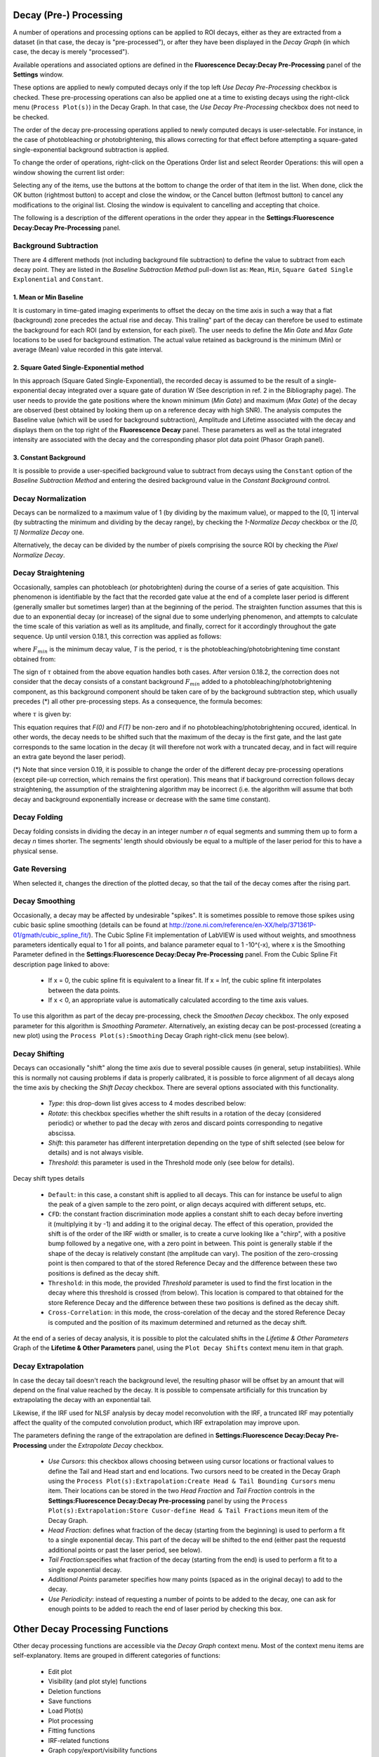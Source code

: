 .. _alligator-decay-preprocessing:

Decay (Pre-) Processing
=======================

A number of operations and processing options can be applied to ROI decays, 
either as they are extracted from a dataset (in that case, the decay is 
"pre-processed"), or after they have been displayed in the *Decay Graph* (in 
which case, the decay is merely "processed").

Available operations and associated options are defined in the 
**Fluorescence Decay:Decay Pre-Processing** panel of the **Settings** window.

.. image:: images/AlliGator-Settings-Decay-Preprocessing.png
   :align: center

These options are applied to newly computed decays only if the top left 
*Use Decay Pre-Processing* checkbox is checked. These pre-processing operations 
can also be applied one at a time to existing decays using the right-click menu 
(``Process Plot(s)``) in the Decay 
Graph. In that case, the *Use Decay Pre-Processing* checkbox does not need to 
be checked.

The order of the decay pre-processing operations applied to newly computed 
decays is user-selectable. For instance, in the case of photobleaching or 
photobrightening, this allows correcting for that effect before attempting a 
square-gated single-exponential background subtraction is applied.

To change the order of operations, right-click on the Operations Order list and 
select Reorder Operations: this will open a window showing the current list 
order:

.. image:: images/Reorder-Operations-Window.png
   :align: center

Selecting any of the items, use the buttons at the bottom to change the 
order of that item in the list. When done, click the OK button (rightmost 
button) to accept and close the window, or the Cancel button (leftmost button) 
to cancel any modifications to the original list. Closing the window is 
equivalent to cancelling and accepting that choice.

The following is a description of the different operations in the order they 
appear in the **Settings:Fluorescence Decay:Decay Pre-Processing** panel.

Background Subtraction
++++++++++++++++++++++

There are 4 different methods (not including background file subtraction) to 
define the value to subtract from each decay point. They are listed in the 
*Baseline Subtraction Method* pull-down list as: ``Mean``, ``Min``, ``Square 
Gated Single Explonential`` and ``Constant``.

1. Mean or Min Baseline
-----------------------

It is customary in time-gated imaging experiments to offset the decay on the 
time axis in such a way that a flat (background) zone precedes the actual rise 
and decay. This trailing" part of the decay can therefore be used to estimate 
the background for each ROI (and by extension, for each pixel). The user needs 
to define the *Min Gate* and *Max Gate* locations to be used for background 
estimation. The  actual value retained as background is the minimum (Min) or 
average (Mean) value recorded in this gate interval. 

2. Square Gated Single-Exponential method
-----------------------------------------

In this approach (Square Gated Single-Exponential), the recorded decay is 
assumed to be the result of a single-exponential decay integrated over a square 
gate of duration W (See description in ref. 2 in the Bibliography page). The 
user needs to provide the gate positions where the known minimum (*Min Gate*) 
and maximum (*Max Gate*) of the decay are observed (best obtained by looking 
them up on a reference decay with high SNR). The analysis computes the Baseline 
value (which will be used for background subtraction), Amplitude and Lifetime 
associated with the decay and displays them on the top right of the 
**Fluorescence Decay** panel. These parameters as well as the total integrated 
intensity are associated with the decay and the corresponding phasor plot data 
point (Phasor Graph panel).

3. Constant Background
----------------------

It is possible to provide a user-specified background value to subtract from 
decays using the ``Constant`` option of the *Baseline Subtraction Method* and 
entering the desired background value in the *Constant Background* control.

Decay Normalization
+++++++++++++++++++

Decays can be normalized to a maximum value of 1 (by dividing by the maximum 
value), or mapped to the [0, 1] interval (by subtracting the minimum and 
dividing by the decay range), by checking the *1-Normalize Decay* checkbox or 
the *[0, 1] Normalize Decay* one.

Alternatively, the decay can be divided by the number of pixels comprising the 
source ROI by checking the *Pixel Normalize Decay*.

Decay Straightening
+++++++++++++++++++

Occasionally, samples can photobleach (or photobrighten) during the course of a 
series of gate acquisition. This phenomenon is identifiable by the fact that 
the recorded gate value at the end of a complete laser period is different 
(generally smaller but sometimes larger) than at the beginning of the period. 
The straighten function assumes that this is due to an exponential decay (or 
increase) of the signal due to some underlying phenomenon, and attempts to 
calculate the time scale of this variation as well as its amplitude, and 
finally, correct for it accordingly throughout the gate sequence.
Up until version 0.18.1, this correction was applied as follows:

.. image:: images/Decay-Straightening-1.gif
   :align: center

where :math:`F_{min}` is the minimum decay value, *T* is the period, :math:`\tau` 
is the photobleaching/photobrightening time constant obtained from:

.. image:: images/Decay-Straightening-2.gif
   :align: center

The sign of :math:`\tau` obtained from the above equation handles both cases.
After version 0.18.2, the correction does not consider that the decay consists 
of a constant background :math:`F_{min }` added to a photobleaching/photobrightening 
component, as this background component should be taken care of by the 
background subtraction step, which usually precedes (*) all other pre-processing 
steps. As a consequence, the formula becomes:

.. image:: images/Decay-Straightening-3.gif
   :align: center

where :math:`\tau` is given by:

.. image:: images/Decay-Straightening-4.gif
   :align: center

This equation requires that *F(0)* and *F(T)* be non-zero and if no 
photobleaching/photobrightening occured, identical. In other words, the decay 
needs to be shifted such that the maximum of the decay is the first gate, and 
the last gate corresponds to the same location in the decay (it will therefore 
not work with a truncated decay, and in fact will require an extra gate beyond 
the laser period).

(*) Note that since version 0.19, it is possible to change the order of the 
different decay pre-processing operations (except pile-up correction, which 
remains the first operation). This means that if background correction follows 
decay straightening, the assumption of the straightening algorithm may be 
incorrect (i.e. the algorithm will assume that both decay and background 
exponentially increase or decrease with the same time constant).

Decay Folding
+++++++++++++

Decay folding consists in  dividing the decay in an integer number *n* of equal 
segments and summing them up to form a decay *n* times shorter. The segments' 
length should obviously be equal to a multiple of the laser period for this to 
have a physical sense.

Gate Reversing
++++++++++++++

When selected it, changes the direction of the plotted decay, so that the tail 
of the decay comes after the rising part.

Decay Smoothing
+++++++++++++++

Occasionally, a decay may be affected by undesirable "spikes". It is sometimes 
possible to remove those spikes using cubic basic spline smoothing (details can 
be found at http://zone.ni.com/reference/en-XX/help/371361P-01/gmath/cubic_spline_fit/). 
The Cubic Spline Fit implementation of LabVIEW is used without weights, and 
smoothness parameters identically equal to 1 for all points, and balance 
parameter equal to 1 -10^(-x), where x is the Smoothing Parameter defined in 
the **Settings:Fluorescence Decay:Decay Pre-Processing** panel. From the Cubic 
Spline Fit description page linked to above:

   - If x = 0, the cubic spline fit is equivalent to a linear fit. If x = Inf, 
     the cubic spline fit interpolates between the data points.
   - If x < 0, an appropriate value is automatically calculated according to the 
     time axis values.

To use this algorithm as part of the decay pre-processing, check the *Smoothen 
Decay* checkbox. The only exposed parameter for this algorithm is *Smoothing 
Parameter*.
Alternatively, an existing decay can be post-processed (creating a new plot) 
using the ``Process Plot(s):Smoothing`` Decay Graph right-click menu (see below).

Decay Shifting
++++++++++++++

Decays can occasionally "shift" along the time axis due to several possible 
causes (in general, setup instabilities). While this is normally not causing 
problems if data is properly calibrated, it is possible to force alignment of 
all decays along the time axis by checking the *Shift Decay* checkbox. 
There are several options associated with this functionality.

   - *Type*: this drop-down list gives access to 4 modes described below:
   - *Rotate*: this checkbox specifies whether the shift results in a 
     rotation of the decay (considered periodic) or whether to pad the decay 
     with zeros and discard points corresponding to negative abscissa.
   - *Shift*: this parameter has different interpretation depending on the 
     type of shift selected (see below for details) and is not always visible.
   - *Threshold*: this parameter is used in the Threshold mode only (see below 
     for details).

Decay shift types details

   - ``Default``: in this case, a constant shift is applied to all decays. This 
     can for instance be useful to align the peak of a given sample to the zero 
     point, or align decays acquired with different setups, etc.
   - ``CFD``: the constant fraction discrimination mode applies a constant 
     shift to each decay before inverting it (multiplying it by -1) and adding 
     it to the original decay. The effect of this operation, provided the shift 
     is of the order of the IRF width or smaller, is to create a curve looking 
     like a "chirp", with a positive bump followed by a negative one, with a 
     zero point in between. This point is generally stable if the shape of the 
     decay is relatively constant (the amplitude can vary). The position of the 
     zero-crossing point is then compared to that of the stored Reference Decay 
     and the difference between these two positions is defined as the decay 
     shift.
   - ``Threshold``: in this mode, the provided *Threshold* parameter is used to 
     find the first location in the decay where this threshold is crossed (from 
     below). This location is compared to that obtained for the store Reference 
     Decay and the difference between these two positions is defined as the 
     decay shift.
   - ``Cross-Correlation``: in this mode, the cross-corelation of the decay and 
     the stored Reference Decay is computed and the position of its maximum 
     determined and returned as the decay shift.

At the end of a series of decay analysis, it is possible to plot the calculated 
shifts in the *Lifetime & Other Parameters* Graph of the **Lifetime & Other 
Parameters** panel, using the ``Plot Decay Shifts`` context menu item in that 
graph.

.. _alligator-decay-extrapolation:

Decay Extrapolation
+++++++++++++++++++

In case the decay tail doesn't reach the background level, the resulting phasor 
will be offset by an amount that will depend on the final value reached by the 
decay. It is possible to compensate artificially for this truncation by 
extrapolating the decay with an exponential tail.

Likewise, if the IRF used for NLSF analysis by decay model reconvolution with 
the IRF, a truncated IRF may potentially affect the quality of the computed 
convolution product, which IRF extrapolation may improve upon.

The parameters defining the range of the extrapolation are defined in 
**Settings:Fluorescence Decay:Decay Pre-Processing** under the *Extrapolate 
Decay* checkbox.

  - *Use Cursors*: this checkbox allows choosing between using cursor locations 
    or fractional values to define the Tail and Head start and 
    end locations. Two cursors need to be created in the Decay Graph using the 
    ``Process Plot(s):Extrapolation:Create Head & Tail Bounding Cursors`` menu 
    item. Their locations can be stored in the two *Head Fraction* and *Tail 
    Fraction* controls in the **Settings:Fluorescence Decay:Decay Pre-processing**
    panel by using the ``Process Plot(s):Extrapolation:Store Cusor-define Head 
    & Tail Fractions`` meun item of the Decay Graph.

  - *Head Fraction*: defines what fraction of the decay (starting from the 
    beginning) is used to perform a fit to a single exponential decay. This 
    part of the decay will be shifted to the end (either past the requestd 
    additional points or past the laser period, see below).

  - *Tail Fraction*:specifies what fraction of the decay (starting from the end) 
    is used to perform a fit to a single exponential decay.

  - *Additional Points* parameter specifies how many points (spaced as in the 
    original decay) to add to the decay.

  - *Use Periodicity*: instead of requesting a number of points to be added to 
    the decay, one can ask for enough points to be added to reach the end of 
    laser period by checking this box.

Other Decay Processing Functions
================================

Other decay processing functions are accessible via the *Decay Graph* context 
menu. Most of the context menu items are self-explanatory. Items are grouped in 
different categories of functions:

  - Edit plot
  - Visibility (and plot style) functions
  - Deletion functions
  - Save functions
  - Load Plot(s)
  - Plot processing
  - Fitting functions
  - IRF-related functions
  - Graph copy/export/visibility functions

As for all graphs in AlliGator, the checkboxes in front of plot names in the 
graph legend have a dual function. When checked, the plot is visible AND 
selected. When unchecked, the plot is hidden AND deselected.

Single plot functions can be used by right-clicking on the plot of interest in 
the graph or its legend. Note that the ``Export`` menu is a bit different in this 
respect: to export a single plot to the clipboard as an ASCII formatted data 
set, right-click on that plot's legend (the graphic part of it). To export the 
WHOLE graph (including hidden plots), right-click in the graph region.
Selected plots (or individual plots) can be directly saved in an ASCII file 
using the ``Save`` functions of the above menu.

  - Edit Plot

This menu item opens the plot on which the user has right-clicked in the 
**Plot Editor**, where several basic operations can be performed.

Warning: the edited plot replaces the original plot unless the *Copy* button is 
pressed. It is possible to cancel the operation at any time while in the Plot 
Editor.

**Plot Editor** functionalities are described in the corresponding page of the 
manual.

  - Process Plot(s) submenu

    .. image:: images/Decay-Graph-Custom-Menu-Process-Plots.png
       :align: center

    + ``Average Selected Plots``: This function does what it says and creates an 
      additional plot.

    + ``Process Single Plot``: This option does not do anything on a plot, but is 
      used to instruct AlliGator to operate on a single plot. The checkmark in 
      front of it indicates that this is the current mode of operation for all 
      the functions in the menu followed by the *(+)* suffix.

    + ``Process Selected Plot``: This option does not do anything on any plot, 
      but is used to instruct AlliGator to operate on all selected plots. The 
      checkmark in front of it indicates that this is the current mode of 
      operation for all the functions in the menu followed by the *(+)* suffix.

    + ``Process All Plots``: This option does not do anything on any plot, but is 
      used to instruct AlliGator to operate on all plots. The checkmark in 
      front of it indicates that this is the current mode of operation for all 
      the functions in the menu followed by the *(+)* suffix.

    + ``1-Normalization``: applies the 1-Normalization operation described in 
      section 2 above.

    + ``[0-1]-Normaliztion``: applies the [0-1]-Normalization operation described 
      in section 2 above.

    + ``Convolution with IRF``: convolves the selected plot(s) with the stored 
      reference decay.

    + ``Cumulative Function``: computes the cumulative function of the selected 
      plot(s).

    + ``Denoising``: processes the selected plot(s) with the Wavelet Analysis 
      Denoise algorithm (see https://www.ni.com/docs/en-US/bundle/labview-advanced-signal-processing-toolkit-api-ref/page/lvwavelettk/wa_de_noise.html for details) using the *Wavelength Analysis Options* 
      defined in the **Settings:Fluorescence Decay:Advanced Analysis** panel.

    + ``Extrapolation:Extrapolate Plot``: extrapolates the selected plot(s) as 
      described in section 8 above.

    + ``Folding``: folds the selected plot(s) as described in section 4 above.

    + ``Rebinning``: changes the bin size of the selected plot(s). A dialog 
      window opens up to define the new (larger) bin size.

    + ``Shifting``: shifts the selected plot(s) as described in section 7 above.

    + ``Smoothing``: smoothes the selected plot(s) using cubic splines as 
      described in section 6 above.

    + ``Straightening``: straightens the selected plot(s) as described in section 
      3 above.

    + ``Tail Smoothing``: smoothes the tail (part of the decay past the maximum) 
      of the selected plot(s) using cubic splines as described in section 6 above.

    + ``Plot Math``: this sub-menu comprises the following functions:

      * ``y -> f(y) Transform``: selecting this item opens up a dialog window to enter an 
        algebraic formula:

        .. image:: images/Simple-Plot-Formula-Dialog.png
           :align: center


       The corresponding amplitude values of the plot (y) will be modified and 
       replaced by y' as defined by the formula (assuming that the syntax is 
       correct. For a list of supported functions, please refer to this LabVIEW 
       help page).

      * ``(x, y) >> (f, g)(x, y) Transform``: selecting this item  opens up a 
        dialog window to enter an algebraic formula:

        .. image:: images/Complex-Plot-Formula-Dialog.png
           :align: center


        The corresponding time (x) and amplitude (y) values of the plot will be 
        modified and replaced by (x', y') as defined by the formulas (assuming 
        that the syntax is correct. For a list of supported functions, please 
        refer to this LabVIEW help page).

      * ``Two-Plot Algebra``: selecting this item  opens up a dialog window to 
        enter an algebraic formula:

        .. image:: images/Multiplot-Math-Dialog.png
           :align: center

        The two plots to be processed can be selected in the *Plot 1* and 
        *Plot 2* pull-down lists. Only plots with identical abscissa (time axis) 
        can be processed. The *Same abcissa array* LED turns green when this is 
        the case.

        The first plot is referred to as ``y1`` and the second plot as ``y2`` in 
        the *Plot Formula* box below, in which the desired formula can be entered.

        Example of valid Plot formula (where y1 represents the value of plot 1 at 
        a given abscissa  and y2 the value of the second plot at the same abscissa):

                       2*y1 - 3*y2/((1.5e(-3))+y2)

        The list of supported functions can be found at https://www.ni.com/docs/en-US/bundle/labview/page/lvhowto/formula_node_and_express.html

        The list of supported operators can be found at: https://www.ni.com/docs/en-US/bundle/labview/page/lvhowto/precedence_of_operators_in.html

        Note that the exponentiation operator is '**', *i.e.* the square of y is 
        noted ``y**2``.

      * ``Plot Histogram``: selecting this item opens up a dialog window allowing 
        specifying options to define the way the histogram of the selected decay's 
        values is computed. The computed histogram is displayed in the separate 
        **Histogram Window**.

      * ``Compute Average Lifetime``: computes the average lifetime of the 
        selected decay using *Average Lifetime Options* defined in the 
        **Fluorescence Decay:Advanced Analysis** panel of the **Settings** 
        window.

        .. image:: images/AlliGator-Average-Lifetime-Options.png
           :align: center